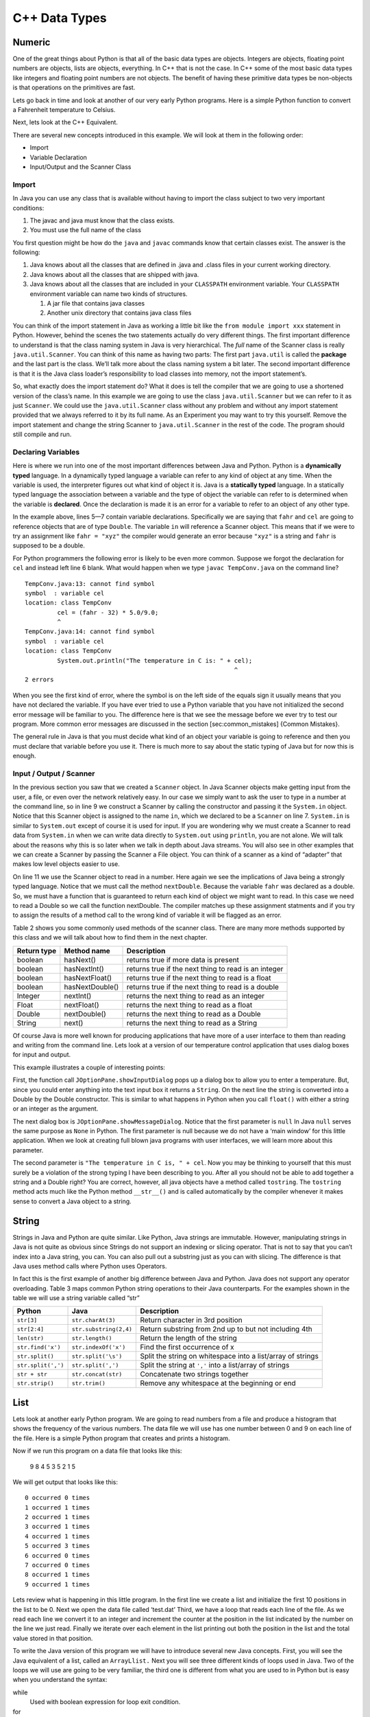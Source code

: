 C++ Data Types
===============

Numeric
-------

One of the great things about Python is that all of the basic data types
are objects. Integers are objects, floating point numbers are objects,
lists are objects, everything. In C++ that is not the case. In C++
some of the most basic data types like integers and floating point
numbers are not objects. The benefit of having these primitive data
types be non-objects is that operations on the primitives are fast.

Lets go back in time and look at another of our very early Python
programs. Here is a simple Python function to convert a Fahrenheit
temperature to Celsius.

.. activecode:: tcpython
    :language: python

    def main():
        fahr = int(input("Enter the temperature in F: "))
        cel = (fahr - 32) * 5.0/9.0
        print("the temperature in C is: ", cel)

    main()

Next, lets look at the C++ Equivalent.

.. activecode:: convert1
    :language: cpp
    :sourcefile: tempConv.cpp
    :stdin: 212

    import java.util.Scanner;

    public class TempConv {
        public static void main(String[] args) {
            Double fahr;
            Double cel;
            Scanner in;

            in = new Scanner(System.in);
            System.out.println("Enter the temperature in F: ");
            fahr = in.nextDouble();

            cel = (fahr - 32) * 5.0/9.0;
            System.out.println("The temperature in C is: " + cel);

            System.exit(0);
        }

    }

There are several new concepts introduced in this example. We will look
at them in the following order:

-  Import

-  Variable Declaration

-  Input/Output and the Scanner Class

Import
~~~~~~

In Java you can use any class that is available without having to import
the class subject to two very important conditions:

1. The javac and java must know that the class exists.

2. You must use the full name of the class

You first question might be how do the ``java`` and ``javac`` commands
know that certain classes exist. The answer is the following:

1. Java knows about all the classes that are defined in .java and .class
   files in your current working directory.

2. Java knows about all the classes that are shipped with java.

3. Java knows about all the classes that are included in your
   ``CLASSPATH`` environment variable. Your ``CLASSPATH`` environment
   variable can name two kinds of structures.

   1. A jar file that contains java classes

   2. Another unix directory that contains java class files

You can think of the import statement in Java as working a little bit
like the ``from module import xxx`` statement in Python. However, behind
the scenes the two statements actually do very different things. The
first important difference to understand is that the class naming system
in Java is very hierarchical. The *full* name of the Scanner class is
really ``java.util.Scanner``. You can think of this name as having two
parts: The first part ``java.util`` is called the **package** and the
last part is the class. We’ll talk more about the class naming system a
bit later. The second important difference is that it is the Java class
loader’s responsibility to load classes into memory, not the import
statement’s.

So, what exactly does the import statement do? What it does is tell the
compiler that we are going to use a shortened version of the class’s
name. In this example we are going to use the class
``java.util.Scanner`` but we can refer to it as just ``Scanner``. We
could use the ``java.util.Scanner`` class without any problem and
without any import statement provided that we always referred to it by
its full name. As an Experiment you may want to try this yourself.
Remove the import statement and change the string Scanner to
``java.util.Scanner`` in the rest of the code. The program should still
compile and run.

Declaring Variables
~~~~~~~~~~~~~~~~~~~

Here is where we run into one of the most important differences between
Java and Python. Python is a **dynamically typed** language. In a
dynamically typed language a variable can refer to any kind of object at
any time. When the variable is used, the interpreter figures out what
kind of object it is. Java is a **statically typed** language. In a
statically typed language the association between a variable and the
type of object the variable can refer to is determined when the variable
is **declared**. Once the declaration is made it is an error for a
variable to refer to an object of any other type.

In the example above, lines 5—7 contain variable declarations.
Specifically we are saying that ``fahr`` and ``cel`` are going to
reference objects that are of type ``Double``. The variable ``in`` will
reference a Scanner object. This means that if we were to try an
assignment like ``fahr = "xyz"`` the compiler would generate an error
because ``"xyz"`` is a string and ``fahr`` is supposed to be a double.

For Python programmers the following error is likely to be even more
common. Suppose we forgot the declaration for ``cel`` and instead left
line 6 blank. What would happen when we type ``javac TempConv.java`` on
the command line?

::

    TempConv.java:13: cannot find symbol
    symbol  : variable cel
    location: class TempConv
             cel = (fahr - 32) * 5.0/9.0;
             ^
    TempConv.java:14: cannot find symbol
    symbol  : variable cel
    location: class TempConv
             System.out.println("The temperature in C is: " + cel);
                                                              ^
    2 errors

When you see the first kind of error, where the symbol is on the left
side of the equals sign it usually means that you have not declared the
variable. If you have ever tried to use a Python variable that you have
not initialized the second error message will be familiar to you. The
difference here is that we see the message before we ever try to test
our program. More common error messages are discussed in the section
[sec:common\_mistakes] {Common Mistakes}.

The general rule in Java is that you must decide what kind of an object
your variable is going to reference and then you must declare that
variable before you use it. There is much more to say about the static
typing of Java but for now this is enough.

Input / Output / Scanner
~~~~~~~~~~~~~~~~~~~~~~~~

In the previous section you saw that we created a ``Scanner`` object. In
Java Scanner objects make getting input from the user, a file, or even
over the network relatively easy. In our case we simply want to ask the
user to type in a number at the command line, so in line 9 we construct
a Scanner by calling the constructor and passing it the ``System.in``
object. Notice that this Scanner object is assigned to the name ``in``,
which we declared to be a ``Scanner`` on line 7. ``System.in`` is
similar to ``System.out`` except of course it is used for input. If you
are wondering why we must create a Scanner to read data from
``System.in`` when we can write data directly to ``System.out`` using
``println``, you are not alone. We will talk about the reasons why this
is so later when we talk in depth about Java streams. You will also see
in other examples that we can create a Scanner by passing the Scanner a
File object. You can think of a scanner as a kind of “adapter” that
makes low level objects easier to use.

On line 11 we use the Scanner object to read in a number. Here again we
see the implications of Java being a strongly typed language. Notice
that we must call the method ``nextDouble``. Because the variable
``fahr`` was declared as a double. So, we must have a function that is
guaranteed to return each kind of object we might want to read. In this
case we need to read a Double so we call the function nextDouble. The
compiler matches up these assignment statments and if you try to assign
the results of a method call to the wrong kind of variable it will be
flagged as an error.

Table 2 shows you some commonly used methods of the scanner class. There
are many more methods supported by this class and we will talk about how
to find them in the next chapter.

==================== ================ ======================================================
         Return type      Method name                                            Description
==================== ================ ======================================================
             boolean        hasNext()                   returns true if more data is present
             boolean     hasNextInt()   returns true if the next thing to read is an integer
             boolean   hasNextFloat()      returns true if the next thing to read is a float
             boolean  hasNextDouble()     returns true if the next thing to read is a double
             Integer        nextInt()           returns the next thing to read as an integer
               Float      nextFloat()              returns the next thing to read as a float
              Double     nextDouble()             returns the next thing to read as a Double
              String           next()             returns the next thing to read as a String
==================== ================ ======================================================

Of course Java is more well known for producing applications that have
more of a user interface to them than reading and writing from the
command line. Lets look at a version of our temperature control
application that uses dialog boxes for input and output.

.. activecode:: swing
    :language: java
    :sourcefile: TempConvGUI.java

    import javax.swing.*;

    public class TempConvGUI {

        public static void main(String[] args) {
            String fahrString;
            Double fahr, cel;

            fahrString = JOptionPane.showInputDialog("Enter the temperature in F");
            fahr = new Double(fahrString);
            cel = (fahr - 32) * 5.0/9.0;

            JOptionPane.showMessageDialog(null,"The temperature in C is, " + cel);
        }

    }

This example illustrates a couple of interesting points:

First, the function call ``JOptionPane.showInputDialog`` pops up a
dialog box to allow you to enter a temperature. But, since you could
enter anything into the text input box it returns a ``String``. On the
next line the string is converted into a Double by the Double
constructor. This is similar to what happens in Python when you call
``float()`` with either a string or an integer as the argument.

The next dialog box is ``JOptionPane.showMessageDialog``. Notice that
the first parameter is ``null`` In Java ``null`` serves the same purpose
as ``None`` in Python. The first parameter is null because we do not
have a ‘main window’ for this little application. When we look at
creating full blown java programs with user interfaces, we will learn
more about this parameter.

The second parameter is ``"The temperature in C is, " + cel``. Now you
may be thinking to yourself that this must surely be a violation of the
strong typing I have been describing to you. After all you should not be
able to add together a string and a Double right? You are correct,
however, all java objects have a method called ``tostring``. The
``tostring`` method acts much like the Python method ``__str__()`` and
is called automatically by the compiler whenever it makes sense to
convert a Java object to a string.

String
------

Strings in Java and Python are quite similar. Like Python, Java strings
are immutable. However, manipulating strings in Java is not quite as
obvious since Strings do not support an indexing or slicing operator.
That is not to say that you can’t index into a Java string, you can. You
can also pull out a substring just as you can with slicing. The
difference is that Java uses method calls where Python uses Operators.

In fact this is the first example of another big difference between Java
and Python. Java does not support any operator overloading. Table 3 maps
common Python string operations to their Java counterparts. For the
examples shown in the table we will use a string variable called “str”

========================== ======================== =============================================================
                    Python                     Java                                                   Description
========================== ======================== =============================================================
                ``str[3]``        ``str.charAt(3)``                             Return character in 3rd  position
              ``str[2:4]``   ``str.substring(2,4)``         Return substring from 2nd up to but not including 4th
              ``len(str)``         ``str.length()``                               Return the length of the string
         ``str.find('x')``     ``str.indexOf('x')``                                Find the first occurrence of x
           ``str.split()``      ``str.split('\s')``   Split the string on whitespace into a list/array of strings
        ``str.split(',')``       ``str.split(',')``      Split the string at ``','`` into a list/array of strings
             ``str + str``      ``str.concat(str)``                              Concatenate two strings together
           ``str.strip()``           ``str.trim()``                 Remove any whitespace at the beginning or end
========================== ======================== =============================================================

List
----

Lets look at another early Python program. We are going to read numbers
from a file and produce a histogram that shows the frequency of the
various numbers. The data file we will use has one number between 0 and
9 on each line of the file. Here is a simple Python program that creates
and prints a histogram.

.. activecode:: histopy
    :language: python

    def main():
        count = [0]*10
        data = open('test.dat')

        for line in data:
            count[int(line)] = count[int(line)] + 1

        idx = 0
        for num in count:
            print(idx, " occured ", num, " times.")
            idx += 1

Now if we run this program on a data file that looks like this:

    9 8 4 5 3 5 2 1 5

We will get output that looks like this:

::

    0 occurred 0 times
    1 occurred 1 times
    2 occurred 1 times
    3 occurred 1 times
    4 occurred 1 times
    5 occurred 3 times
    6 occurred 0 times
    7 occurred 0 times
    8 occurred 1 times
    9 occurred 1 times

Lets review what is happening in this little program. In the first line
we create a list and initialize the first 10 positions in the list to be
0. Next we open the data file called ‘test.dat’ Third, we have a loop
that reads each line of the file. As we read each line we convert it to
an integer and increment the counter at the position in the list
indicated by the number on the line we just read. Finally we iterate
over each element in the list printing out both the position in the list
and the total value stored in that position.

To write the Java version of this program we will have to introduce
several new Java concepts. First, you will see the Java equivalent of a
list, called an ``ArrayLlist.`` Next you will see three different kinds
of loops used in Java. Two of the loops we will use are going to be very
familiar, the third one is different from what you are used to in Python
but is easy when you understand the syntax:

while
    Used with boolean expression for loop exit condition.

for
    Used to iterate over a sequence. This is very similar to
    ``for i in xxx`` where xxx is a list or string or file.

for
    Used to iterate through a sequence of numbers. This is most similar
    to for ``i in range()``, except the syntax is different.

Here is the Java code needed to write the exact same program:

.. activecode:: histojava
    :language: java
    :sourcefile: Histo.java
    :datafile: test.dat

    import java.util.Scanner;
    import java.util.ArrayList;
    import java.io.File;
    import java.io.IOException;

    public class Histo {

        public static void main(String[] args) {
            Scanner data = null;
            ArrayList<Integer> count;
            Integer idx;

            try {
                    data = new Scanner(new File("test.dat"));
            }
            catch ( IOException e) {
                System.out.println("Sorry but I was unable to open your data file");
                e.printStackTrace();
                System.exit(0);
            }

            count = new ArrayList<Integer>(10);
            for (Integer i =0; i<10;i++) {
                count.add(i,0);
            }

            while(data.hasNextInt()) {
                idx = data.nextInt();
                count.set(idx,count.get(idx)+1);
            }

            idx = 0;
            for(Integer i : count) {
                System.out.println(idx + " occured " + i + " times.");
                idx++;
            }
        }
    }


.. datafile:: test.dat

   1 2 3
   4 5
   6
   7
   8 9 1 2 3
   4
   5


Before going any further, I suggest you try to compile the above program
and run it on some test data that you create.

Now, lets look at what is happening in the Java source. As usual we
declare the variables we are going to use at the beginning of the
method. In this example we are declaring a Scanner variable called data,
an integer called idx and an ``ArrayList`` called count. However, there
is a new twist to the ``ArrayList`` declaration. Unlike Python where
lists can contain just about anything, in Java we let the compiler know
what kind of objects our array list is going to contain. In this case
the ``ArrayList`` will contain Integers. The syntax we use to declare
what kind of object the list will contain is the ``<Type>``
syntax.

Technically, you don’t *have* to declare what is going to be on an array
list. The compiler will allow you to leave the ``<``*Type*``>`` off the
declaration. If you don’t tell Java what kind of object is going to be
on the list Java will give you a warning message like this:

::

    Note: Histo.java uses unchecked or unsafe operations.
    Note: Recompile with -Xlint:unchecked for details.

Without the <Integer> part of the declaration Java simply assumes that
*any* object can be on the list. However, without resorting to an ugly
notation called casting, you cannot do anything with the objects on a
list like this! So, if you forget you will surely see more errors later
in your code. (Try it and see what you get)

Lines 13—20 are required to open the file. Why so many lines to open a
file in Java? The additional code mainly comes form the fact that Java
forces you to reckon with the possibility that the file you want to open
is not going to be there. If you attempt to open a file that is not
there you will get an error. A try/catch construct allows us to try
things that are risky, and gracefully recover from an error if one
occurs. The following example shows the general structure of a try catch
block.

::

    try {
       Put some risky code in here.... like opening a file
    }
    catch (Exception e) {
       If an error happens in the try block an exception is thrown.
       We will catch that exception here!
    }

Notice that in line 16 we are catching an ``IOException``. In fact we
will see later that we can have multiple catch blocks to catch different
types of exceptions. If we want to be lazy and catch any old exception
we can catch an ``Exception`` which is the parent of all exceptions.

On line 22 we create our array list and give it an initial size of 10.
Strictly speaking it is not necessary to give the ``ArrayList`` any
size. It will grow or shrink dynamically as needed just like a list in
Python. On line 23 we start the first of three loops. The for loop on
lines 23–25 serves the same purpose as the Python statement
``count = [0]*10``, that is it initializes the first 10 positions in the
``ArrayList`` to hold the value 0.

The syntax of this for loop probably looks very strange to you, but in
fact it is not too different from what happens in Python using range. In
fact ``for(Integer i = 0; i < 10; i++)`` is exactly equivalent to the
Python ``for i in range(10)`` The first statement inside the parenthesis
declares and initializes a loop variable i. The second statement is a
Boolean expression that is our exit condition. In other words we will
keep looping as long as this expression evaluates to true. The third
clause is used to increment the value of the loop variable at the end of
iteration through the loop. In fact ``i++`` is Java shorthand for
``i = i +`` Java also supports the shorthand ``i--`` to decrement the
value of i. Like Python you can also write ``i += 2`` as shorthand for
``i = i + 2`` Try to rewrite the following Python for loops as Java for
loops:

    -  ``for i in range(2,101,2)``

    -  ``for i in range(1,100)``

    -  ``for i in range(100,0,-1)``

    -  ``for x,y in zip(range(10),range(0,20,2))`` [hint, you can
       separate statements in the same clause with a ,]

The next loop (lines 27–30) shows a typical Java pattern for reading
data from a file. Java while loops and Python while loops are identical
in their logic. In this case we will continue to process the body of the
loop as long as ``data.hasNextInt()`` returns true.

Line 29 illustrates another important difference between Python and
Java. Notice that in Java we can not write
``count[idx] = count[idx] + 1``. This is because in Java there is no
overloading of operators. Everything except the most basic math and
logical operations is done using methods. So, to set the value of an
``ArrayList`` element we use the ``set`` method. The first parameter of
``set`` indicates the index or position in the ``ArrayList`` we are
going to change. The next parameter is the value we want to set. Notice
that once again we cannot use the indexing square bracket operator to
retrieve a value from the list, but we must use the ``get`` method.

The last loop in this example is similar to the Python for loop where
the object of the loop is a Sequence. In Java we can use this kind of
for loop over all kinds of sequences, which are called Collection
classes in Java. The for loop on line 33 ``for(Integer i : count)`` is
equivalent to the Python loop ``for i in count:`` This loop iterates
over all of the elements in the ArrayList called count. Each time
through the loop the Integer variable i is bound to the next element of
the ``ArrayList``. If you tried the experiment of removing the
``<Integer>`` part of the ``ArrayList`` declaration you probably noticed
that you had an error on this line. Why?

Arrays
------

As I said at the outset of this Section we are going to use Java
``ArrayLists`` because they are easier to use and more closely match the
way that Python lists behave. However, if you look at Java code on the
internet or even in your Core Java books you are going to see examples
of something called arrays. In fact you have already seen one example of
an array declared in the ‘Hello World’ program. Lets rewrite this
program to use primitive arrays rather than array lists.

.. activecode:: primarrays
    :language: java
    :sourcefile: HistoArray.java
    :datafile: test.dat

    import java.util.Scanner;
    import java.io.File;
    import java.io.IOException;

    public class HistoArray {
        public static void main(String[] args) {
            Scanner data = null;
            Integer[] count = {0,0,0,0,0,0,0,0,0,0};
            Integer idx;



            try {
                    data = new Scanner(new File("test.dat"));
            }
            catch ( IOException e) {
                System.out.println("Sorry but I was unable to open your data file");
                e.printStackTrace();
                System.exit(0);
            }

            while(data.hasNextInt()) {
                idx = data.nextInt();
                count[idx] = count[idx] + 1;
            }

            idx = 0;
            for(Integer i : count) {
                System.out.println(idx + " occured " + i + " times.");
                idx++;
            }
        }
    }

The main difference between this example and the previous example is
that we declare count to be an Array of integers. We also can initialize
short arrays directly using the syntax shown on line 8. Then notice that
on line 24 we can use the square bracket notation to index into an
array.

Dictionary
----------

Just as Python provides the dictionary when we want to have easy access
to key, value pairs, Java also provides us a similar mechanism. Rather
than the dictionary terminology, Java calls these objects Maps. Java
provides two different implementations of a map, one is called the
``TreeMap`` and the other is called a ``HashMap``. As you might guess
the ``TreeMap`` uses a balanced binary tree behind the scenes, and the
``HashMap`` uses a hash table.

Lets stay with a simple frequency counting example, only this time we
will count the frequency of words in a document. A simple Python program
for this job could look like this:

.. activecode:: pywordcount
   :language: python

   def main():
       data = open('alice30.txt')
       wordList = data.read().split()
       count = {}
       for w in wordList:
           w = w.lower()
           count[w] = count.get(w,0) + 1

       keyList = sorted(count.keys())
       for k in keyList:
           print("%-20s occurred %4d times" % (k, count[k]))

   main()


.. datafile:: alice30.txt

   Down, down, down.  Would the fall NEVER come to an end!  'I
   wonder how many miles I've fallen by this time?' she said aloud.
   'I must be getting somewhere near the centre of the earth.  Let
   me see:  that would be four thousand miles down, I think--' (for,
   you see, Alice had learnt several things of this sort in her
   lessons in the schoolroom, and though this was not a VERY good
   opportunity for showing off her knowledge, as there was no one to
   listen to her, still it was good practice to say it over) '--yes,
   that's about the right distance--but then I wonder what Latitude
   or Longitude I've got to?'  (Alice had no idea what Latitude was,
   or Longitude either, but thought they were nice grand words to
   say.)



Notice that the structure of the program is very similar to the numeric
histogram program.

.. activecode:: dictjava
    :language: java
    :sourcefile: HistoMap.java
    :datafile: alice30.txt

    import java.util.Scanner;
    import java.util.ArrayList;
    import java.io.File;
    import java.io.IOException;
    import java.util.TreeMap;

    public class HistoMap {

        public static void main(String[] args) {
            Scanner data = null;
            TreeMap<String,Integer> count;
            Integer idx;
            String word;
            Integer wordCount;

            try {
                    data = new Scanner(new File("alice30.txt"));
            }
            catch ( IOException e) {
                System.out.println("Sorry but I was unable to open your data file");
                e.printStackTrace();
                System.exit(0);
            }

            count = new TreeMap<String,Integer>();

            while(data.hasNext()) {
                word = data.next().toLowerCase();
                wordCount = count.get(word);
                if (wordCount == null) {
                    wordCount = 0;
                }
                count.put(word,++wordCount);
            }

            for(String i : count.keySet()) {
                System.out.printf("%-20s occured %5d times\n", i, count.get(i) );
            }
        }
    }

Improve the program above to remove the punctuation.
